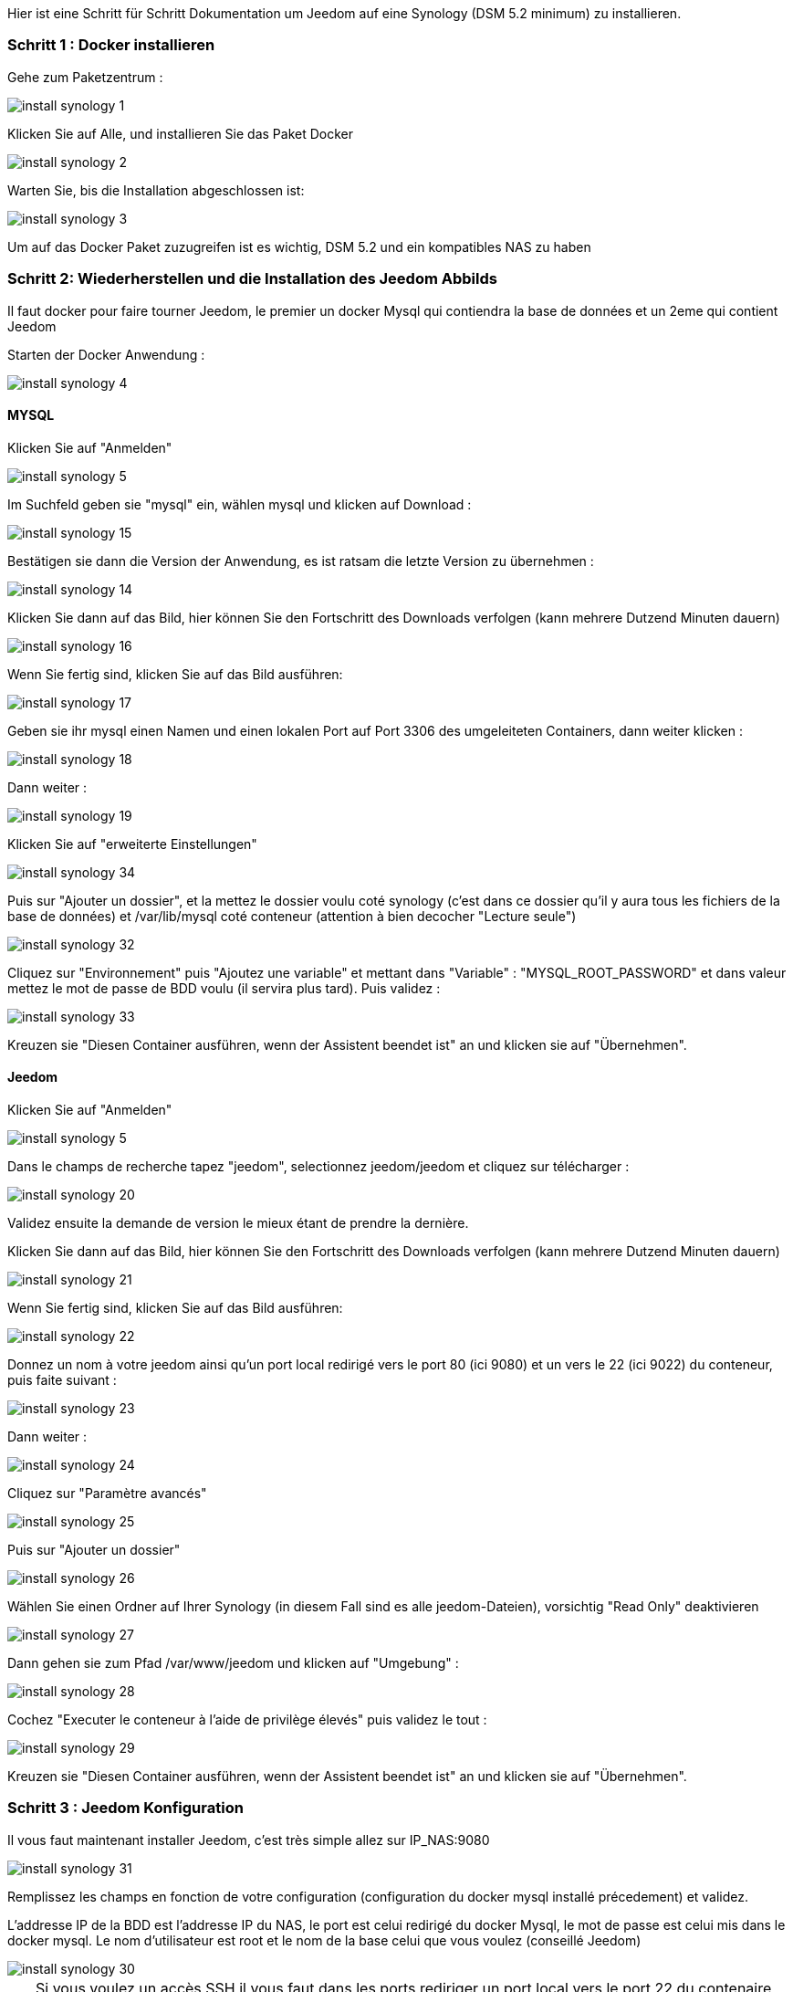 Hier ist eine Schritt für Schritt Dokumentation um Jeedom auf eine Synology (DSM 5.2 minimum) zu installieren.

=== Schritt 1 : Docker installieren 

Gehe zum Paketzentrum : 

image::../images/install_synology_1.PNG[]

Klicken Sie auf Alle, und installieren Sie das Paket Docker

image::../images/install_synology_2.PNG[]

Warten Sie, bis die Installation abgeschlossen ist: 

image::../images/install_synology_3.PNG[]

[WICHTIG]
Um auf das Docker Paket zuzugreifen ist es wichtig, DSM 5.2 und ein kompatibles NAS zu haben

=== Schritt 2: Wiederherstellen und die Installation des Jeedom Abbilds

Il faut docker pour faire tourner Jeedom, le premier un docker Mysql qui contiendra la base de données et un 2eme qui contient Jeedom

Starten der Docker Anwendung : 

image::../images/install_synology_4.PNG[]

==== MYSQL

Klicken Sie auf "Anmelden" 

image::../images/install_synology_5.PNG[]

Im Suchfeld geben sie "mysql" ein, wählen mysql und klicken auf Download : 

image::../images/install_synology_15.PNG[]

Bestätigen sie dann die Version der Anwendung, es ist ratsam die letzte Version zu übernehmen : 

image::../images/install_synology_14.PNG[]

Klicken Sie dann auf das Bild, hier können Sie den Fortschritt des Downloads verfolgen (kann mehrere Dutzend Minuten dauern) 

image::../images/install_synology_16.PNG[]

Wenn Sie fertig sind, klicken Sie auf das Bild ausführen: 

image::../images/install_synology_17.PNG[]

Geben sie ihr mysql einen Namen und einen lokalen Port auf Port 3306 des umgeleiteten Containers, dann weiter klicken :

image::../images/install_synology_18.PNG[]

Dann  weiter :

image::../images/install_synology_19.PNG[]

Klicken Sie auf "erweiterte Einstellungen"

image::../images/install_synology_34.PNG[]

Puis sur "Ajouter un dossier", et la mettez le dossier voulu coté synology (c'est dans ce dossier qu'il y aura tous les fichiers de la base de données) et /var/lib/mysql coté conteneur (attention à bien decocher "Lecture seule")

image::../images/install_synology_32.PNG[]

Cliquez sur "Environnement" puis "Ajoutez une variable" et mettant dans "Variable" : "MYSQL_ROOT_PASSWORD" et dans valeur mettez le mot de passe de BDD voulu (il servira plus tard). Puis validez : 

image::../images/install_synology_33.PNG[]

Kreuzen sie "Diesen Container ausführen, wenn der Assistent beendet ist" an und klicken sie auf "Übernehmen".

==== Jeedom

Klicken Sie auf "Anmelden" 

image::../images/install_synology_5.PNG[]

Dans le champs de recherche tapez "jeedom", selectionnez jeedom/jeedom et cliquez sur télécharger : 

image::../images/install_synology_20.PNG[]

Validez ensuite la demande de version le mieux étant de prendre la dernière.

Klicken Sie dann auf das Bild, hier können Sie den Fortschritt des Downloads verfolgen (kann mehrere Dutzend Minuten dauern) 

image::../images/install_synology_21.PNG[]

Wenn Sie fertig sind, klicken Sie auf das Bild ausführen: 

image::../images/install_synology_22.PNG[]

Donnez un nom à votre jeedom ainsi qu'un port local redirigé vers le port 80 (ici 9080) et un vers le 22 (ici 9022) du conteneur, puis faite suivant :

image::../images/install_synology_23.PNG[]

Dann  weiter :

image::../images/install_synology_24.PNG[]

Cliquez sur "Paramètre avancés"

image::../images/install_synology_25.PNG[]

Puis sur "Ajouter un dossier"

image::../images/install_synology_26.PNG[]

Wählen Sie einen Ordner auf Ihrer Synology (in diesem Fall sind es alle jeedom-Dateien), vorsichtig "Read Only" deaktivieren

image::../images/install_synology_27.PNG[]

Dann gehen sie zum Pfad /var/www/jeedom und klicken auf "Umgebung" :

image::../images/install_synology_28.PNG[]

Cochez "Executer le conteneur à l'aide de privilège élevés" puis validez le tout :

image::../images/install_synology_29.PNG[]

Kreuzen sie "Diesen Container ausführen, wenn der Assistent beendet ist" an und klicken sie auf "Übernehmen".

=== Schritt 3 : Jeedom Konfiguration 

Il vous faut maintenant installer Jeedom, c'est très simple allez sur IP_NAS:9080

image::../images/install_synology_31.PNG[]

Remplissez les champs en fonction de votre configuration (configuration du docker mysql installé précedement) et validez.

[WICHTIG]
L'addresse IP de la BDD est l'addresse IP du NAS, le port est celui redirigé du docker Mysql, le mot de passe est celui mis dans le docker mysql. Le nom d'utilisateur est root et le nom de la base celui que vous voulez (conseillé Jeedom)

image::../images/install_synology_30.PNG[]

[TIP]
Si vous voulez un accès SSH il vous faut dans les ports rediriger un port local vers le port 22 du contenaire, les identifiants SSH sont root/jeedom. Vous pouvez changer le mot de passe en initialisant la variable d'environement ROOT_PASSWORD à la valeur du mot de passe voulu.

Im übrigen können Sie die Dokumentation https://www.jeedom.fr/doc/documentation/premiers-pas/fr_FR/doc-premiers-pas.html[Erste Schritte mit Jeedom]  folgen.